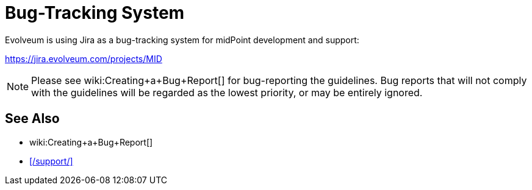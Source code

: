 = Bug-Tracking System
:page-wiki-name: Bug-tracking System
:page-moved-from: /midpoint/support/bug-tracking-system/

Evolveum is using Jira as a bug-tracking system for midPoint development and support:

https://jira.evolveum.com/projects/MID[]

NOTE: Please see wiki:Creating+a+Bug+Report[] for bug-reporting the guidelines.
Bug reports that will not comply with the guidelines will be regarded as the lowest priority, or may be entirely ignored.

== See Also

* wiki:Creating+a+Bug+Report[]
* xref:/support/[]
